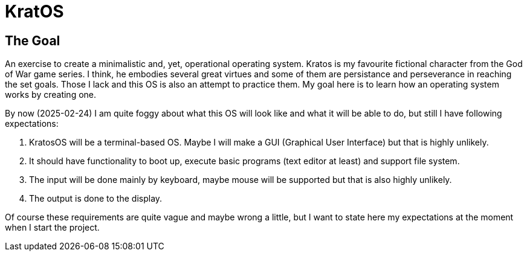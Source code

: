 = KratOS =

== The Goal ==
An exercise to create a minimalistic and, yet, operational operating system. Kratos is my favourite fictional character from the God of War game series. I think, he embodies several great virtues and some of them are persistance and perseverance in reaching the set goals. Those I lack and this OS is also an attempt to practice them. My goal here is to learn how an operating system works by creating one.

By now (2025-02-24) I am quite foggy about what this OS will look like and what it will be able to do, but still I have following expectations:

1. KratosOS will be a terminal-based OS. Maybe I will make a GUI (Graphical User Interface) but that is highly unlikely.
2. It should have functionality to boot up, execute basic programs (text editor at least) and support file system. 
3. The input will be done mainly by keyboard, maybe mouse will be supported but that is also highly unlikely.
4. The output is done to the display. 

Of course these requirements are quite vague and maybe wrong a little, but I want to state here my expectations at the moment when I start the project.
